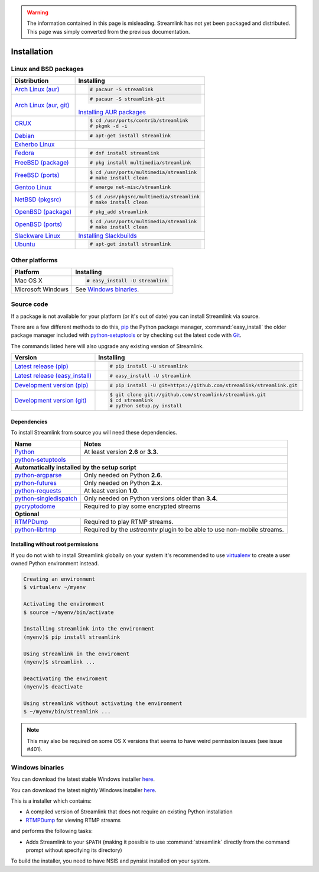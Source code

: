 .. _install:

.. Warning::
    The information contained in this page is misleading. Streamlink has not yet
    been packaged and distributed. This page was simply converted from the
    previous documentation.

Installation
============

Linux and BSD packages
----------------------

==================================== ===========================================
Distribution                         Installing
==================================== ===========================================
`Arch Linux (aur)`_                  .. code-block:: console

                                        # pacaur -S streamlink

`Arch Linux (aur, git)`_             .. code-block:: console

                                        # pacaur -S streamlink-git

                                     `Installing AUR packages`_
`CRUX`_                              .. code-block:: console

                                        $ cd /usr/ports/contrib/streamlink
                                        # pkgmk -d -i
`Debian`_                            .. code-block:: console

                                        # apt-get install streamlink
`Exherbo Linux`_
`Fedora`_                            .. code-block:: console

                                        # dnf install streamlink
`FreeBSD (package)`_                 .. code-block:: console

                                        # pkg install multimedia/streamlink
`FreeBSD (ports)`_                   .. code-block:: console

                                        $ cd /usr/ports/multimedia/streamlink
                                        # make install clean
`Gentoo Linux`_                      .. code-block:: console

                                        # emerge net-misc/streamlink
`NetBSD (pkgsrc)`_                   .. code-block:: console

                                        $ cd /usr/pkgsrc/multimedia/streamlink
                                        # make install clean
`OpenBSD (package)`_                 .. code-block:: console

                                        # pkg_add streamlink
`OpenBSD (ports)`_                   .. code-block:: console

                                        $ cd /usr/ports/multimedia/streamlink
                                        # make install clean
`Slackware Linux`_                   `Installing Slackbuilds`_
`Ubuntu`_                            .. code-block:: console

                                        # apt-get install streamlink
==================================== ===========================================

.. _Arch Linux (aur): https://aur.archlinux.org/packages/streamlink/
.. _Arch Linux (aur, git): https://aur.archlinux.org/packages/streamlink-git/
.. _CRUX: http://crux.nu/portdb/?a=search&q=streamlink
.. _Debian: https://packages.debian.org/search?keywords=streamlink&searchon=names&exact=1&suite=all&section=all
.. _Exherbo Linux: http://git.exherbo.org/summer/packages/media/streamlink/index.html
.. _Fedora: https://admin.fedoraproject.org/pkgdb/package/streamlink/
.. _FreeBSD (package): http://www.freshports.org/multimedia/streamlink
.. _FreeBSD (ports): http://www.freshports.org/multimedia/streamlink
.. _Gentoo Linux: https://packages.gentoo.org/package/net-misc/streamlink
.. _NetBSD (pkgsrc): http://pkgsrc.se/multimedia/streamlink
.. _OpenBSD (package): http://openports.se/multimedia/streamlink
.. _OpenBSD (ports): http://openports.se/multimedia/streamlink
.. _Slackware Linux: http://slackbuilds.org/result/?search=streamlink
.. _Ubuntu: http://packages.ubuntu.com/search?keywords=streamlink&searchon=names&exact=1&suite=all&section=all

.. _Installing AUR packages: https://wiki.archlinux.org/index.php/Arch_User_Repository#Installing_packages
.. _Installing Slackbuilds: http://slackbuilds.org/howto/

Other platforms
---------------

==================================== ===========================================
Platform                             Installing
==================================== ===========================================
Mac OS X                             .. code-block:: console

                                        # easy_install -U streamlink
Microsoft Windows                    See `Windows binaries`_.
==================================== ===========================================


Source code
-----------

If a package is not available for your platform (or it's out of date) you
can install Streamlink via source.

There are a few different methods to do this,
`pip <http://pip.readthedocs.org/en/latest/installing.html>`_ the Python package
manager, :command:`easy_install` the older package manager included with
`python-setuptools`_ or by checking out the latest code with
`Git <http://git-scm.com/downloads>`_.

The commands listed here will also upgrade any existing version of Streamlink.

==================================== ===========================================
Version                              Installing
==================================== ===========================================
`Latest release (pip)`_              .. code-block:: console

                                        # pip install -U streamlink
`Latest release (easy_install)`_     .. code-block:: console

                                        # easy_install -U streamlink
`Development version (pip)`_         .. code-block:: console

                                        # pip install -U git+https://github.com/streamlink/streamlink.git

`Development version (git)`_         .. code-block:: console

                                        $ git clone git://github.com/streamlink/streamlink.git
                                        $ cd streamlink
                                        # python setup.py install
==================================== ===========================================

.. _Latest release (pip): https://pypi.python.org/pypi/streamlink
.. _Latest release (easy_install): https://pypi.python.org/pypi/streamlink
.. _Development version (pip): https://github.com/streamlink/streamlink
.. _Development version (git): https://github.com/streamlink/streamlink

Dependencies
^^^^^^^^^^^^

To install Streamlink from source you will need these dependencies.

==================================== ===========================================
Name                                 Notes
==================================== ===========================================
`Python`_                            At least version **2.6** or **3.3**.
`python-setuptools`_

**Automatically installed by the setup script**
--------------------------------------------------------------------------------
`python-argparse`_                   Only needed on Python **2.6**.
`python-futures`_                    Only needed on Python **2.x**.
`python-requests`_                   At least version **1.0**.
`python-singledispatch`_             Only needed on Python versions older than **3.4**.
`pycryptodome`_                      Required to play some encrypted streams

**Optional**
--------------------------------------------------------------------------------
`RTMPDump`_                          Required to play RTMP streams.
`python-librtmp`_                    Required by the *ustreamtv* plugin to be
                                     able to use non-mobile streams.
==================================== ===========================================

.. _Python: http://python.org/
.. _python-setuptools: http://pypi.python.org/pypi/setuptools
.. _python-argparse: http://pypi.python.org/pypi/argparse
.. _python-futures: http://pypi.python.org/pypi/futures
.. _python-requests: http://python-requests.org/
.. _python-singledispatch: http://pypi.python.org/pypi/singledispatch
.. _RTMPDump: http://rtmpdump.mplayerhq.hu/
.. _pycryptodome: https://pycryptodome.readthedocs.io/en/latest/
.. _python-librtmp: https://github.com/chrippa/python-librtmp


Installing without root permissions
^^^^^^^^^^^^^^^^^^^^^^^^^^^^^^^^^^^

If you do not wish to install Streamlink globally on your system it's
recommended to use `virtualenv`_ to create a user owned Python environment
instead.

.. code-block:: console

    Creating an environment
    $ virtualenv ~/myenv

    Activating the environment
    $ source ~/myenv/bin/activate

    Installing streamlink into the environment
    (myenv)$ pip install streamlink

    Using streamlink in the enviroment
    (myenv)$ streamlink ...

    Deactivating the enviroment
    (myenv)$ deactivate

    Using streamlink without activating the environment
    $ ~/myenv/bin/streamlink ...

.. note::

    This may also be required on some OS X versions that seems to have weird
    permission issues (see issue #401).


.. _virtualenv: http://virtualenv.readthedocs.org/en/latest/


Windows binaries
----------------

You can download the latest stable Windows installer `here <https://github.com/streamlink/streamlink/releases>`_.

You can download the latest nightly Windows installer `here <https://streamlink-builds.s3.amazonaws.com/nightly/windows/streamlink-latest.exe>`_.

This is a installer which contains:

- A compiled version of Streamlink that does not require an existing Python
  installation
- `RTMPDump`_ for viewing RTMP streams

and performs the following tasks:

- Adds Streamlink to your ``$PATH`` (making it possible to use
  :command:`streamlink` directly from the command prompt without specifying
  its directory)

To build the installer, you need to have NSIS and pynsist installed on your
system.
